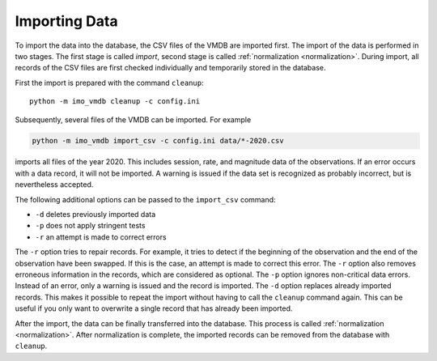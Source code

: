 .. _import:

Importing Data
==============

To import the data into the database, the CSV files of the VMDB are imported first.
The import of the data is performed in two stages.
The first stage is called *import*, second stage is called :ref:`normalization <normalization>`.
During import, all records of the CSV files are first checked individually and temporarily stored in the database.

First the import is prepared with the command ``cleanup``::

    python -m imo_vmdb cleanup -c config.ini

Subsequently, several files of the VMDB can be imported.
For example

.. code-block::

    python -m imo_vmdb import_csv -c config.ini data/*-2020.csv

imports all files of the year 2020.
This includes session, rate, and magnitude data of the observations.
If an error occurs with a data record, it will not be imported.
A warning is issued if the data set is recognized as probably incorrect, but is nevertheless accepted.

The following additional options can be passed to the ``import_csv`` command:

*  ``-d`` deletes previously imported data
*  ``-p`` does not apply stringent tests
*  ``-r`` an attempt is made to correct errors

The ``-r`` option tries to repair records.
For example, it tries to detect if the beginning of the observation and the end of the observation have been swapped.
If this is the case, an attempt is made to correct this error.
The ``-r`` option also removes erroneous information in the records, which are considered as optional.
The ``-p`` option ignores non-critical data errors.
Instead of an error, only a warning is issued and the record is imported.
The ``-d`` option replaces already imported records.
This makes it possible to repeat the import without having to call the ``cleanup`` command again.
This can be useful if you only want to overwrite a single record that has already been imported.

After the import, the data can be finally transferred into the database.
This process is called :ref:`normalization <normalization>`.
After normalization is complete, the imported records can be removed from the database with ``cleanup``.
